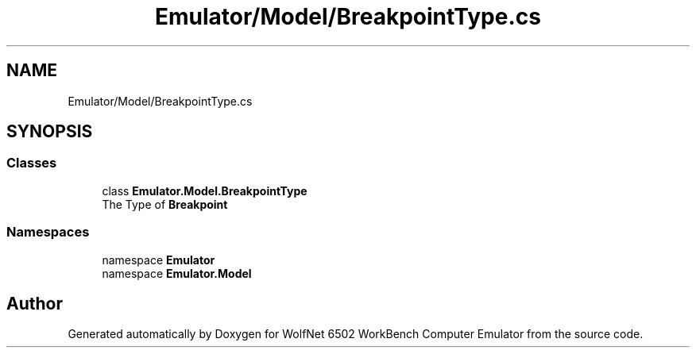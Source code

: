 .TH "Emulator/Model/BreakpointType.cs" 3 "Wed Sep 28 2022" "Version beta" "WolfNet 6502 WorkBench Computer Emulator" \" -*- nroff -*-
.ad l
.nh
.SH NAME
Emulator/Model/BreakpointType.cs
.SH SYNOPSIS
.br
.PP
.SS "Classes"

.in +1c
.ti -1c
.RI "class \fBEmulator\&.Model\&.BreakpointType\fP"
.br
.RI "The Type of \fBBreakpoint\fP  "
.in -1c
.SS "Namespaces"

.in +1c
.ti -1c
.RI "namespace \fBEmulator\fP"
.br
.ti -1c
.RI "namespace \fBEmulator\&.Model\fP"
.br
.in -1c
.SH "Author"
.PP 
Generated automatically by Doxygen for WolfNet 6502 WorkBench Computer Emulator from the source code\&.
